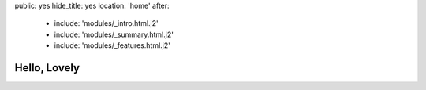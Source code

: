 public: yes
hide_title: yes
location: 'home'
after:
  - include: 'modules/_intro.html.j2'
  - include: 'modules/_summary.html.j2'
  - include: 'modules/_features.html.j2'


Hello, Lovely
=============
